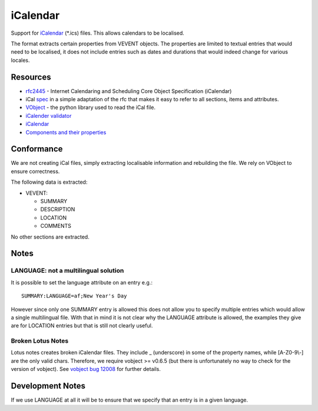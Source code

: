 
.. _ical#icalendar:

iCalendar
*********

Support for `iCalendar <https://en.wikipedia.org/wiki/ICalendar>`_ (\*.ics) files.  This allows calendars to be localised.

The format extracts certain properties from VEVENT objects.  The properties are limited to textual entries that would need to be localised, it does not include entries such as dates and durations that would indeed change for various locales.

.. _ical#resources:

Resources
=========

* `rfc2445 <http://tools.ietf.org/html/rfc2445>`_ - Internet Calendaring and Scheduling Core Object Specification (iCalendar)
* iCal `spec <http://www.kanzaki.com/docs/ical/>`_ in a simple adaptation of the rfc that makes it easy to refer to all sections, items and attributes.
* `VObject <http://vobject.skyhouseconsulting.com/>`_ - the python library used to read the iCal file.
* `iCalender validator <http://severinghaus.org/projects/icv/>`_
* `iCalendar <https://en.wikipedia.org/wiki/ICalendar>`_
* `Components and their properties <http://upload.wikimedia.org/wikipedia/en/c/c0/ICalendarSpecification.png>`_

.. _ical#conformance:

Conformance
===========

We are not creating iCal files, simply extracting localisable information and rebuilding the file.  We rely on VObject to ensure correctness.

The following data is extracted:

* VEVENT:

  * SUMMARY
  * DESCRIPTION
  * LOCATION
  * COMMENTS

No other sections are extracted.

.. _ical#notes:

Notes
=====

.. _ical#language:_not_a_multilingual_solution:

LANGUAGE: not a multilingual solution
-------------------------------------

It is possible to set the language attribute on an entry e.g.::

  SUMMARY:LANGUAGE=af;New Year's Day

However since only one SUMMARY entry is allowed this does not allow you to specify multiple entries which would allow a single multilingual file.  With that in mind it is not clear why the LANGUAGE attribute is allowed, the examples they give are for LOCATION entries but that is still not clearly useful.

.. _ical#broken_lotus_notes:

Broken Lotus Notes
------------------

Lotus notes creates broken iCalendar files.  They include _ (underscore) in some of the property names, while [A-Z0-9\\-] are the only valid chars.  Therefore, we require vobject >= v0.6.5 (but there is unfortunately no way to check for the version of vobject).  See `vobject bug 12008 <https://bugzilla.osafoundation.org/show_bug.cgi?id=12008>`_ for further details.

.. _ical#development_notes:

Development Notes
=================

If we use LANGUAGE at all it will be to ensure that we specify that an entry is in a given language.
